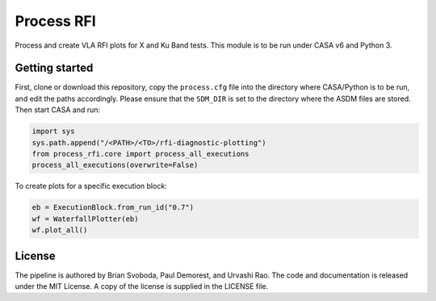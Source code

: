 Process RFI
===========
Process and create VLA RFI plots for X and Ku Band tests. This module is to be
run under CASA v6 and Python 3.


Getting started
---------------
First, clone or download this repository, copy the ``process.cfg`` file into
the directory where CASA/Python is to be run, and edit the paths accordingly.
Please ensure that the ``SDM_DIR`` is set to the directory where the ASDM files
are stored. Then start CASA and run:

.. code-block:: python

   import sys
   sys.path.append("/<PATH>/<TO>/rfi-diagnostic-plotting")
   from process_rfi.core import process_all_executions
   process_all_executions(overwrite=False)

To create plots for a specific execution block:

.. code-block:: python

   eb = ExecutionBlock.from_run_id("0.7")
   wf = WaterfallPlotter(eb)
   wf.plot_all()


License
-------
The pipeline is authored by Brian Svoboda, Paul Demorest, and Urvashi Rao. The
code and documentation is released under the MIT License. A copy of the license
is supplied in the LICENSE file.


